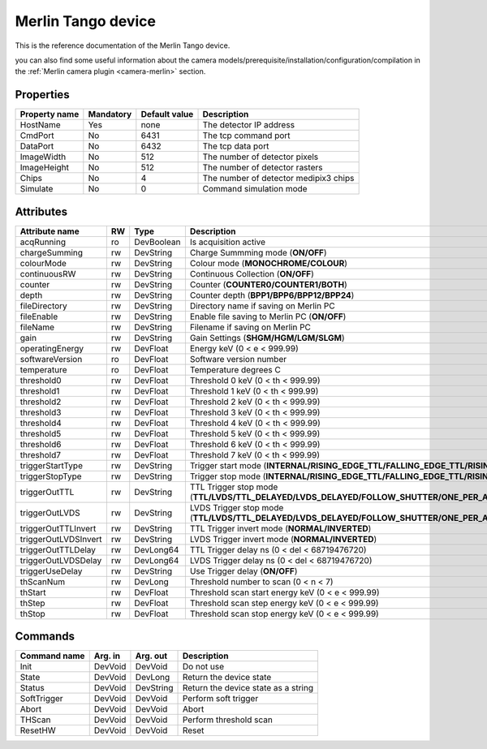 Merlin Tango device
======================

This is the reference documentation of the Merlin Tango device.

you can also find some useful information about the camera models/prerequisite/installation/configuration/compilation in the :ref:`Merlin camera plugin <camera-merlin>` section.

Properties
----------

================= =============== =============== =========================================================================
Property name	  Mandatory       Default value   Description
================= =============== =============== =========================================================================
HostName          Yes             none            The detector IP address
CmdPort           No              6431            The tcp command port
DataPort          No              6432            The tcp data port
ImageWidth        No              512             The number of detector pixels
ImageHeight       No              512             The number of detector rasters
Chips             No              4               The number of detector medipix3 chips
Simulate          No              0               Command simulation mode
================= =============== =============== =========================================================================



Attributes
----------

======================= ======= ================ ======================================================================
Attribute name		    RW	    Type			 Description
======================= ======= ================ ======================================================================
acqRunning              ro      DevBoolean       Is acquisition active
chargeSumming           rw      DevString        Charge Summming mode (**ON/OFF**)
colourMode              rw      DevString        Colour mode (**MONOCHROME/COLOUR**)
continuousRW            rw      DevString        Continuous Collection (**ON/OFF**)
counter                 rw      DevString        Counter (**COUNTER0/COUNTER1/BOTH**)
depth                   rw      DevString        Counter depth (**BPP1/BPP6/BPP12/BPP24**)
fileDirectory           rw      DevString        Directory name if saving on Merlin PC
fileEnable              rw      DevString        Enable file saving to Merlin PC (**ON/OFF**)
fileName                rw      DevString        Filename if saving on Merlin PC
gain                    rw      DevString        Gain Settings (**SHGM/HGM/LGM/SLGM**)
operatingEnergy         rw      DevFloat         Energy keV  (0 < e < 999.99)             
softwareVersion         ro      DevFloat         Software version number
temperature             ro      DevFloat         Temperature degrees C
threshold0              rw      DevFloat         Threshold 0 keV (0 < th < 999.99)
threshold1              rw      DevFloat         Threshold 1 keV (0 < th < 999.99)
threshold2              rw      DevFloat         Threshold 2 keV (0 < th < 999.99)
threshold3              rw      DevFloat         Threshold 3 keV (0 < th < 999.99)
threshold4              rw      DevFloat         Threshold 4 keV (0 < th < 999.99)
threshold5              rw      DevFloat         Threshold 5 keV (0 < th < 999.99)
threshold6              rw      DevFloat         Threshold 6 keV (0 < th < 999.99)
threshold7              rw      DevFloat         Threshold 7 keV (0 < th < 999.99)
triggerStartType        rw      DevString        Trigger start mode (**INTERNAL/RISING_EDGE_TTL/FALLING_EDGE_TTL/RISING_EDGE_LVDS/FALLING_EDGE_LVDS/SOFT**)
triggerStopType         rw      DevString        Trigger stop mode (**INTERNAL/RISING_EDGE_TTL/FALLING_EDGE_TTL/RISING_EDGE_LVDS/FALLING_EDGE_LVDS/SOFT**)
triggerOutTTL           rw      DevString        TTL Trigger stop mode (**TTL/LVDS/TTL_DELAYED/LVDS_DELAYED/FOLLOW_SHUTTER/ONE_PER_ACQ_BURST/SHUTTER_AND_SENSOR_READ/OUTPUT_BUSY**)
triggerOutLVDS          rw      DevString        LVDS Trigger stop mode (**TTL/LVDS/TTL_DELAYED/LVDS_DELAYED/FOLLOW_SHUTTER/ONE_PER_ACQ_BURST/SHUTTER_AND_SENSOR_READ/OUTPUT_BUSY**)
triggerOutTTLInvert     rw      DevString        TTL Trigger invert mode (**NORMAL/INVERTED**)
triggerOutLVDSInvert    rw      DevString        LVDS Trigger invert mode (**NORMAL/INVERTED**)
triggerOutTTLDelay      rw      DevLong64        TTL Trigger delay ns (0 < del < 68719476720)
triggerOutLVDSDelay     rw      DevLong64        LVDS Trigger delay ns (0 < del < 68719476720)
triggerUseDelay         rw      DevString        Use Trigger delay (**ON/OFF**)
thScanNum               rw      DevLong          Threshold number to scan (0 < n < 7)
thStart                 rw      DevFloat         Threshold scan start energy keV (0 < e < 999.99)
thStep                  rw      DevFloat         Threshold scan step energy keV (0 < e < 999.99)
thStop                  rw      DevFloat         Threshold scan stop energy keV (0 < e < 999.99)
======================= ======= ================ ======================================================================

Commands
--------

=======================	================ ======================= ===========================================
Command name		    Arg. in		     Arg. out		         Description
=======================	================ ======================= ===========================================
Init			        DevVoid 	     DevVoid                 Do not use
State			        DevVoid		     DevLong                 Return the device state
Status			        DevVoid		     DevString               Return the device state as a string
SoftTrigger             DevVoid          DevVoid			     Perform soft trigger
Abort                   DevVoid          DevVoid                 Abort
THScan                  DevVoid          DevVoid                 Perform threshold scan
ResetHW                 DevVoid          DevVoid                 Reset
=======================	================ ======================= ===========================================
